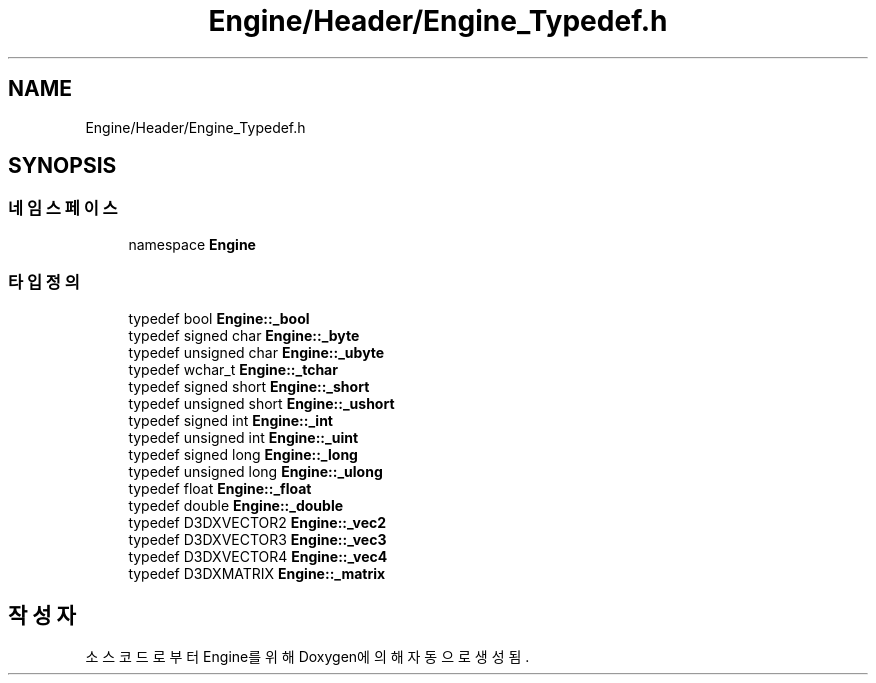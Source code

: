 .TH "Engine/Header/Engine_Typedef.h" 3 "Version 1.0" "Engine" \" -*- nroff -*-
.ad l
.nh
.SH NAME
Engine/Header/Engine_Typedef.h
.SH SYNOPSIS
.br
.PP
.SS "네임스페이스"

.in +1c
.ti -1c
.RI "namespace \fBEngine\fP"
.br
.in -1c
.SS "타입정의"

.in +1c
.ti -1c
.RI "typedef bool \fBEngine::_bool\fP"
.br
.ti -1c
.RI "typedef signed char \fBEngine::_byte\fP"
.br
.ti -1c
.RI "typedef unsigned char \fBEngine::_ubyte\fP"
.br
.ti -1c
.RI "typedef wchar_t \fBEngine::_tchar\fP"
.br
.ti -1c
.RI "typedef signed short \fBEngine::_short\fP"
.br
.ti -1c
.RI "typedef unsigned short \fBEngine::_ushort\fP"
.br
.ti -1c
.RI "typedef signed int \fBEngine::_int\fP"
.br
.ti -1c
.RI "typedef unsigned int \fBEngine::_uint\fP"
.br
.ti -1c
.RI "typedef signed long \fBEngine::_long\fP"
.br
.ti -1c
.RI "typedef unsigned long \fBEngine::_ulong\fP"
.br
.ti -1c
.RI "typedef float \fBEngine::_float\fP"
.br
.ti -1c
.RI "typedef double \fBEngine::_double\fP"
.br
.ti -1c
.RI "typedef D3DXVECTOR2 \fBEngine::_vec2\fP"
.br
.ti -1c
.RI "typedef D3DXVECTOR3 \fBEngine::_vec3\fP"
.br
.ti -1c
.RI "typedef D3DXVECTOR4 \fBEngine::_vec4\fP"
.br
.ti -1c
.RI "typedef D3DXMATRIX \fBEngine::_matrix\fP"
.br
.in -1c
.SH "작성자"
.PP 
소스 코드로부터 Engine를 위해 Doxygen에 의해 자동으로 생성됨\&.
